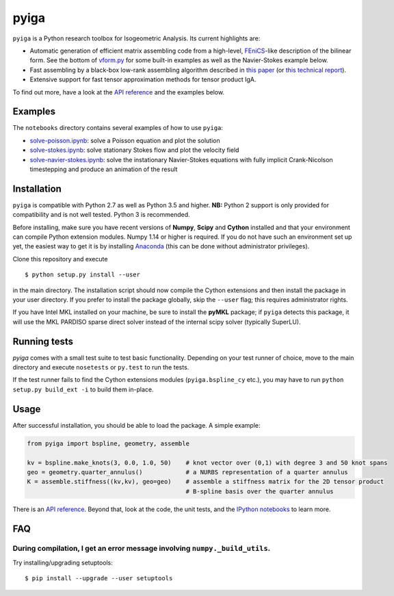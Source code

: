 
.. |travis| image:: https://travis-ci.org/c-f-h/pyiga.svg?branch=master
    :target: https://travis-ci.org/c-f-h/pyiga
.. |appveyor| image:: https://ci.appveyor.com/api/projects/status/1enc32o4ts2w9w17/branch/master?svg=true
   :target: https://ci.appveyor.com/project/c-f-h/pyiga

pyiga |travis| |appveyor|
=========================

``pyiga`` is a Python research toolbox for Isogeometric Analysis. Its current highlights are:

* Automatic generation of efficient matrix assembling code from a high-level, FEniCS_-like description of the bilinear form. See the bottom of `vform.py <pyiga/vform.py>`_ for some built-in examples as well as the Navier-Stokes example below.
* Fast assembling by a black-box low-rank assembling algorithm described in
  `this paper <http://dx.doi.org/10.1016/j.cma.2018.01.014>`_
  (or `this technical report <http://www.numa.uni-linz.ac.at/publications/List/2017/2017-02.pdf>`_).
* Extensive support for fast tensor approximation methods for tensor product IgA.

To find out more, have a look at the `API reference`_ and the examples below.

Examples
--------

The ``notebooks`` directory contains several examples of how to use ``pyiga``:

*  `solve-poisson.ipynb <notebooks/solve-poisson.ipynb>`_: solve a Poisson equation and plot the solution
*  `solve-stokes.ipynb <notebooks/solve-stokes.ipynb>`_: solve stationary Stokes flow and plot the velocity field
*  `solve-navier-stokes.ipynb <https://nbviewer.jupyter.org/github/c-f-h/pyiga/blob/master/notebooks/solve-navier-stokes.ipynb>`_:    solve the instationary Navier-Stokes equations with fully implicit Crank-Nicolson timestepping and
   produce an animation of the result


Installation
------------

``pyiga`` is compatible with Python 2.7 as well as Python 3.5 and higher.
**NB:** Python 2 support is only provided for compatibility and is not
well tested. Python 3 is recommended.

Before installing, make
sure you have recent versions of **Numpy**, **Scipy** and **Cython** installed
and that your environment can compile Python extension modules.
Numpy 1.14 or higher is required.
If you do not have such an environment set up yet, the easiest way to get it
is by installing Anaconda_ (this can be done without administrator privileges).

Clone this repository and execute ::

    $ python setup.py install --user

in the main directory. The installation script should now compile the Cython
extensions and then install the package in your user directory. If you prefer
to install the package globally, skip the ``--user`` flag; this requires
administrator rights.

If you have Intel MKL installed on your machine, be sure to install the
**pyMKL** package; if ``pyiga`` detects this package, it will use the
MKL PARDISO sparse direct solver instead of the internal scipy solver
(typically SuperLU).

Running tests
-------------

`pyiga` comes with a small test suite to test basic functionality. Depending on
your test runner of choice, move to the main directory and execute
``nosetests`` or ``py.test`` to run the tests.

If the test runner fails to find the Cython extensions modules (``pyiga.bspline_cy`` etc.),
you may have to run ``python setup.py build_ext -i`` to build them in-place.

Usage
-----

After successful installation, you should be able to load the package. A simple example:

.. code:: python

    from pyiga import bspline, geometry, assemble

    kv = bspline.make_knots(3, 0.0, 1.0, 50)    # knot vector over (0,1) with degree 3 and 50 knot spans
    geo = geometry.quarter_annulus()            # a NURBS representation of a quarter annulus
    K = assemble.stiffness((kv,kv), geo=geo)    # assemble a stiffness matrix for the 2D tensor product
                                                # B-spline basis over the quarter annulus

There is an `API reference`_. Beyond that, look at the code,
the unit tests, and the `IPython notebooks`_ to learn more.


.. _IPython notebooks: ./notebooks
.. _API reference: http://pyiga.readthedocs.io/en/latest/
.. _FEniCS: https://fenicsproject.org/
.. _Anaconda: https://www.anaconda.com/distribution/

FAQ
---

During compilation, I get an error message involving ``numpy._build_utils``.
~~~~~

Try installing/upgrading setuptools: ::

    $ pip install --upgrade --user setuptools
